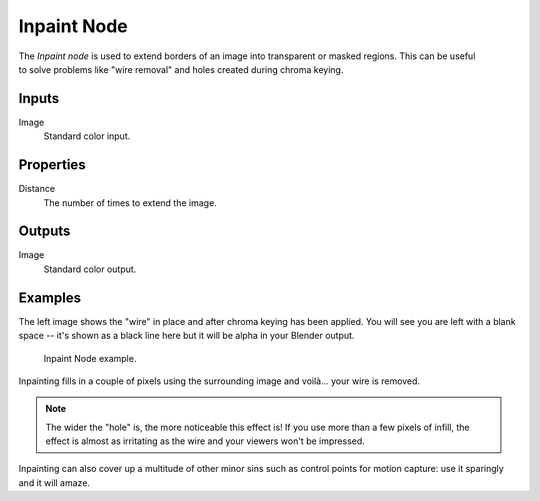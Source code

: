 .. index:: Compositor Nodes; Inpaint
.. _bpy.types.CompositorNodeInpaint:

************
Inpaint Node
************

.. figure:: /images/compositing_node-types_CompositorNodeInpaint.webp
   :align: right
   :alt: Inpaint Node.

The *Inpaint node* is used to extend borders of an image into transparent or masked regions.
This can be useful to solve problems like "wire removal" and holes created during chroma keying.


Inputs
======

Image
   Standard color input.


Properties
==========

Distance
   The number of times to extend the image.


Outputs
=======

Image
   Standard color output.


Examples
========

The left image shows the "wire" in place and after chroma keying has been applied. You will see you are left
with a blank space -- it's shown as a black line here but it will be alpha in your Blender output.

.. figure:: /images/compositing_types_filter_inpaint_example.jpg

   Inpaint Node example.

Inpainting fills in a couple of pixels using the surrounding image and voilà... your wire is removed.

.. note::

   The wider the "hole" is, the more noticeable this effect is!
   If you use more than a few pixels of infill,
   the effect is almost as irritating as the wire and your viewers won't be impressed.

Inpainting can also cover up a multitude of other minor sins
such as control points for motion capture: use it sparingly and it will amaze.
